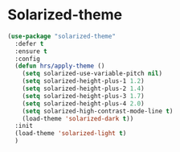* Solarized-theme
 #+BEGIN_SRC emacs-lisp
   (use-package "solarized-theme" 
     :defer t
     :ensure t
     :config
     (defun hrs/apply-theme ()
       (setq solarized-use-variable-pitch nil)
       (setq solarized-height-plus-1 1.2)
       (setq solarized-height-plus-2 1.4)
       (setq solarized-height-plus-3 1.7)
       (setq solarized-height-plus-4 2.0)
       (setq solarized-high-contrast-mode-line t)
       (load-theme 'solarized-dark t))
     :init
     (load-theme 'solarized-light t)
     )
 #+END_SRC

